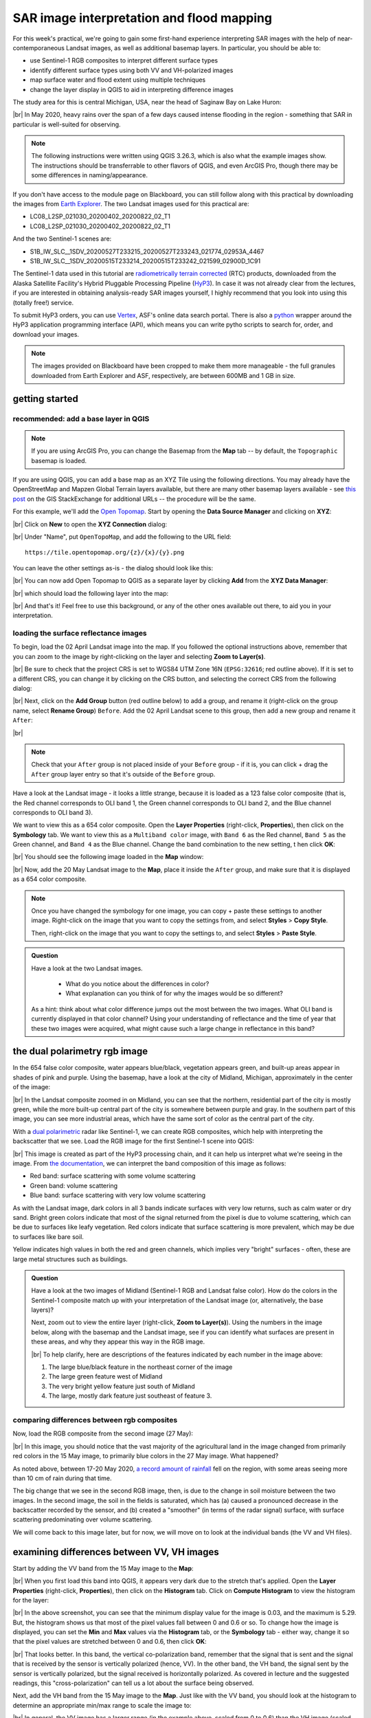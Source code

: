SAR image interpretation and flood mapping
============================================

For this week's practical, we're going to gain some first-hand experience interpreting SAR images with the help of
near-contemporaneous Landsat images, as well as additional basemap layers. In particular, you should be able to:

- use Sentinel-1 RGB composites to interpret different surface types
- identify different surface types using both VV and VH-polarized images
- map surface water and flood extent using multiple techniques
- change the layer display in QGIS to aid in interpreting difference images

The study area for this is central Michigan, USA, near the head of Saginaw Bay on Lake Huron:

.. image:: ../../../img/egm703/week5/study_area.png
    :width: 600
    :align: center
    :alt: the study area in Michigan, shown using the OpenStreetMap base layer.

|br| In May 2020, heavy rains over the span of a few days caused intense flooding in the region - something that SAR
in particular is well-suited for observing.

.. note::

    The following instructions were written using QGIS 3.26.3, which is also what the example images show. The
    instructions should be transferrable to other flavors of QGIS, and even ArcGIS Pro, though there may be some
    differences in naming/appearance.

If you don't have access to the module page on Blackboard, you can still follow along with this practical
by downloading the images from `Earth Explorer <https://earthexplorer.usgs.gov>`__. The two Landsat images used for
this practical are:

- LC08_L2SP_021030_20200402_20200822_02_T1
- LC08_L2SP_021030_20200402_20200822_02_T1

And the two Sentinel-1 scenes are:

- S1B_IW_SLC__1SDV_20200527T233215_20200527T233243_021774_02953A_4467
- S1B_IW_SLC__1SDV_20200515T233214_20200515T233242_021599_02900D_1C91

The Sentinel-1 data used in this tutorial are
`radiometrically terrain corrected <https://hyp3-docs.asf.alaska.edu/guides/rtc_product_guide/>`_
(RTC) products, downloaded from the Alaska Satellite Facility's Hybrid Pluggable Processing Pipeline
(`HyP3 <https://hyp3-docs.asf.alaska.edu/>`_). In case it was not already clear from the lectures, if you are
interested in obtaining analysis-ready SAR images yourself, I highly recommend that you look into using this
(totally free!) service.

To submit HyP3 orders, you can use `Vertex <https://hyp3-docs.asf.alaska.edu/using/vertex/>`__, ASF's online data
search portal. There is also a `python <https://hyp3-docs.asf.alaska.edu/using/sdk/>`__ wrapper around the
HyP3 application programming interface (API), which means you can write pytho scripts to search for, order, and
download your images.

.. note::

    The images provided on Blackboard have been cropped to make them more manageable - the full granules
    downloaded from Earth Explorer and ASF, respectively, are between 600MB and 1 GB in size.

getting started
-----------------

recommended: add a base layer in QGIS
.......................................

.. note::

    If you are using ArcGIS Pro, you can change the Basemap from the **Map** tab -- by default, the ``Topographic``
    basemap is loaded.

If you are using QGIS, you can add a base map as an XYZ Tile using the following directions. You may already have the
OpenStreetMap and Mapzen Global Terrain layers available, but there are many other basemap layers available - see
`this post <https://gis.stackexchange.com/a/217670/187>`_ on the GIS StackExchange for additional URLs -- the procedure
will be the same.

For this example, we'll add the `Open Topomap <https://tile.opentopomap.org/>`_. Start by opening the
**Data Source Manager** and clicking on **XYZ**:

.. image:: ../../../img/egm703/week5/xyz_data.png
    :width: 500
    :align: center
    :alt: the XYZ data manager dialog in QGIS

|br| Click on **New** to open the **XYZ Connection** dialog:

.. image:: ../../../img/egm703/week5/blank_xyz.png
    :width: 400
    :align: center
    :alt: a blank XYZ Connection dialog in QGIS

|br| Under "Name", put ``OpenTopoMap``, and add the following to the URL field:
::

    https://tile.opentopomap.org/{z}/{x}/{y}.png

You can leave the other settings as-is - the dialog should look like this:

.. image:: ../../../img/egm703/week5/opentopo_connection.png
    :width: 400
    :align: center
    :alt: an XYZ data connection set up for Open Topomap

|br| You can now add Open Topomap to QGIS as a separate layer by clicking **Add** from the **XYZ Data Manager**:

.. image:: ../../../img/egm703/week5/opentopo_datamanager.png
    :width: 500
    :align: center
    :alt: the XYZ Data Manager window with the new OpenTopoMap connection selected

|br| which should load the following layer into the map:

.. image:: ../../../img/egm703/week5/opentopo.png
    :width: 600
    :align: center
    :alt: the QGIS map window with the OpenTopoMap layer added

|br| And that's it! Feel free to use this background, or any of the other ones available out there, to aid you in
your interpretation.

loading the surface reflectance images
.........................................

To begin, load the 02 April Landsat image into the map. If you followed the optional instructions above, remember that
you can zoom to the image by right-clicking on the layer and selecting **Zoom to Layer(s)**.

.. image:: ../../../img/egm703/week5/change_crs.png
    :width: 600
    :align: center
    :alt: the QGIS map window, with the project CRS button outlined in red

|br| Be sure to check that the project CRS is set to WGS84 UTM Zone 16N (``EPSG:32616``; red outline above). If it is
set to a different CRS, you can change it by clicking on the CRS button, and selecting the correct CRS from the
following dialog:

.. image:: ../../../img/egm703/week5/crs_dialog.png
    :width: 400
    :align: center
    :alt: the QGIS select CRS dialog

|br| Next, click on the **Add Group** button (red outline below) to add a group, and rename it (right-click on the group
name, select **Rename Group**) ``Before``. Add the 02 April Landsat scene to this group, then add a new group and rename
it ``After``:

.. image:: ../../../img/egm703/week5/new_groups.png
    :width: 600
    :align: center
    :alt: the QGIS map window, with the April image and 2 groups added to the Layers menu

|br|

.. note::

    Check that your ``After`` group is not placed inside of your ``Before`` group - if it is, you can click + drag
    the ``After`` group layer entry so that it's outside of the ``Before`` group.

Have a look at the Landsat image - it looks a little strange, because it is loaded as a 123 false color composite
(that is, the Red channel corresponds to OLI band 1, the Green channel corresponds to OLI band 2, and the
Blue channel corresponds to OLI band 3).

We want to view this as a 654 color composite. Open the **Layer Properties** (right-click, **Properties**), then
click on the **Symbology** tab. We want to view this as a ``Multiband color`` image, with ``Band 6`` as the Red channel,
``Band 5`` as the Green channel, and ``Band 4`` as the Blue channel. Change the band combination to the new setting, t
hen click **OK**:

.. image:: ../../../img/egm703/week5/band_combination.png
    :width: 600
    :align: center
    :alt: the symbology dialog, with the correct band combination (654) chosen

|br| You should see the following image loaded in the **Map** window:

.. image:: ../../../img/egm703/week5/landsat654.png
    :width: 600
    :align: center
    :alt: the map window showing the 02 April 2020 Landsat image as a 654 false color composite.

|br| Now, add the 20 May Landsat image to the **Map**, place it inside the ``After`` group, and make sure that it
is displayed as a 654 color composite.

.. note::

    Once you have changed the symbology for one image, you can copy + paste these settings to another image.
    Right-click on the image that you want to copy the settings from, and select **Styles** > **Copy Style**.

    Then, right-click on the image that you want to copy the settings to, and select **Styles** > **Paste Style**.

.. admonition:: Question
    :class: question

    Have a look at the two Landsat images.

        - What do you notice about the differences in color?
        - What explanation can you think of for why the images would be so different?

    As a hint: think about what color difference jumps out the most between the two images. What OLI band is currently
    displayed in that color channel? Using your understanding of reflectance and the time of year that these two images
    were acquired, what might cause such a large change in reflectance in this band?


the dual polarimetry rgb image
--------------------------------

In the 654 false color composite, water appears blue/black, vegetation appears green, and built-up areas appear in
shades of pink and purple. Using the basemap, have a look at the city of Midland, Michigan, approximately in the center
of the image:

.. image:: ../../../img/egm703/week5/midland_landsat.png
    :width: 600
    :align: center
    :alt: the city of Midland, MI, shown in a Landsat 654 false color composite.

|br| In the Landsat composite zoomed in on Midland, you can see that the northern, residential part of the city is
mostly green, while the more built-up central part of the city is somewhere between purple and gray. In the southern
part of this image, you can see more industrial areas, which have the same sort of color as the central part of the
city.

With a `dual polarimetric <https://sentinels.copernicus.eu/web/sentinel/user-guides/sentinel-1-sar/product-overview/polarimetry>`_
radar like Sentinel-1, we can create RGB composites, which help with interpreting the backscatter that we see. Load the
RGB image for the first Sentinel-1 scene into QGIS:

.. image:: ../../../img/egm703/week5/midland_rgb.png
    :width: 600
    :align: center
    :alt: the city of Midland, MI, shown in a Sentinel-1 RGB composite

|br| This image is created as part of the HyP3 processing chain, and it can help us interpret what we're seeing in the
image. From `the documentation <https://github.com/ASFHyP3/hyp3-lib/blob/develop/docs/rgb_decomposition.md>`_, we can
interpret the band composition of this image as follows:

- Red band: surface scattering with some volume scattering
- Green band: volume scattering
- Blue band: surface scattering with very low volume scattering

As with the Landsat image, dark colors in all 3 bands indicate surfaces with very low returns, such as calm water or
dry sand. Bright green colors indicate that most of the signal returned from the pixel is due to volume scattering,
which can be due to surfaces like leafy vegetation. Red colors indicate that surface scattering is more prevalent, which
may be due to surfaces like bare soil.

Yellow indicates high values in both the red and green channels, which implies very "bright" surfaces - often, these
are large metal structures such as buildings.

.. admonition:: Question
    :class: question

    Have a look at the two images of Midland (Sentinel-1 RGB and Landsat false color). How do the colors in the
    Sentinel-1 composite match up with your interpretation of the Landsat image (or, alternatively, the base layers)?

    Next, zoom out to view the entire layer (right-click, **Zoom to Layer(s)**). Using the numbers in the image below,
    along with the basemap and the Landsat image, see if you can identify what surfaces are present in these areas,
    and why they appear this way in the RGB image.

    .. image:: ../../../img/egm703/week5/before_rgb.png
        :width: 600
        :align: center
        :alt: a Sentinel-1 RGB image of central Michigan, on 15 May 2020.

    |br| To help clarify, here are descriptions of the features indicated by each number in the image above:

    1. The large blue/black feature in the northeast corner of the image
    2. The large green feature west of Midland
    3. The very bright yellow feature just south of Midland
    4. The large, mostly dark feature just southeast of feature 3.


comparing differences between rgb composites
.............................................

Now, load the RGB composite from the second image (27 May):

.. image:: ../../../img/egm703/week5/after_rgb.png
    :width: 600
    :align: center
    :alt: a Sentinel-1 RGB image of central Michigan, on 27 May 2020.

|br| In this image, you should notice that the vast majority of the agricultural land in the image changed from
primarily red colors in the 15 May image, to primarily blue colors in the 27 May image. What happened?

As noted above, between 17-20 May 2020,
`a record amount of rainfall <https://www.weather.gov/dtx/HistoricFlooding-May-17-20-2020>`_
fell on the region, with some areas seeing more than 10 cm of rain during that time.

The big change that we see in the second RGB image, then, is due to the change in soil moisture between the two
images. In the second image, the soil in the fields is saturated, which has (a) caused a pronounced decrease in the
backscatter recorded by the sensor, and (b) created a "smoother" (in terms of the radar signal) surface, with surface
scattering predominating over volume scattering.

We will come back to this image later, but for now, we will move on to look at the individual bands (the VV and
VH files).

examining differences between VV, VH images
-----------------------------------------------

Start by adding the VV band from the 15 May image to the **Map**:

.. image:: ../../../img/egm703/week5/before_vv.png
    :width: 600
    :align: center
    :alt: a Sentinel-1 VV-polarized image of central Michigan on 15 May 2020.

|br| When you first load this band into QGIS, it appears very dark due to the stretch that's applied. Open the
**Layer Properties** (right-click, **Properties**), then click on the **Histogram** tab. Click on **Compute Histogram**
to view the histogram for the layer:

.. image:: ../../../img/egm703/week5/before_vv_histogram.png
    :width: 500
    :align: center
    :alt: the histogram tab of the QGIS layer properties dialog.

|br| In the above screenshot, you can see that the minimum display value for the image is 0.03, and the maximum is 5.29.
But, the histogram shows us that most of the pixel values fall between 0 and 0.6 or so. To change how the image is
displayed, you can set the **Min** and **Max** values via the **Histogram** tab, or the **Symbology** tab - either way,
change it so that the pixel values are stretched between 0 and 0.6, then click **OK**:

.. image:: ../../../img/egm703/week5/before_vv_scaled.png
    :width: 600
    :align: center
    :alt: a Sentinel-1 VV-polarized image of central Michigan on 15 May 2020, scaled to better fit the image.

|br| That looks better. In this band, the vertical co-polarization band, remember that the signal that is sent and
the signal that is received by the sensor is vertically polarized (hence, VV). In the other band, the VH band,
the signal sent by the sensor is vertically polarized, but the signal received is horizontally polarized. As covered
in lecture and the suggested readings, this "cross-polarization" can tell us a lot about the surface being observed.

Next, add the VH band from the 15 May image to the **Map**. Just like with the VV band, you should look at the histogram
to determine an appropriate min/max range to scale the image to:

.. image:: ../../../img/egm703/week5/before_vh.png
    :width: 600
    :align: center
    :alt: a Sentinel-1 VH-polarized image of central Michigan on 15 May 2020, scaled to better fit the image.

|br| In general, the VV image has a larger range (in the example above, scaled from 0 to 0.6) than the VH image
(scaled from 0 to 0.3), indicating that more energy is recorded by the sensor in the VV band.

.. admonition:: Question
    :class: question

    Have a look at the two images, and pay attention to the areas that you examined in the RGB images before. What
    (if any) differences do you notice between the VV and VH bands? Using your interpretation of the surface types,
    and your understanding of SAR images, can you explain some of these differences?


.. warning::

    No, seriously. Before scrolling further, look at the question box above and try to think about what you can see
    in the two images.

    See if you can come up with some explanations for why there are differences in the VV and VH bands, based on
    your interpretation of the Landsat and Sentinel-1 RGB images, then scroll down to see if your
    explanations/understanding match the given explanations.

wind patterns (#1)
...................

According to data from the National Oceanic and Atmospheric Administration (NOAA)'s
`Saginaw Bay Light #1 station <https://www.ndbc.noaa.gov/station_page.php?station=sblm4>`__, (43°48'36" N, 83°43'12" W),
the measured wind speeds at 23:30 UTC on 15 May 2020 was 13.8 m s\ :sup:`-1`, with gusts to 16.4 m s\ :sup:`-1`.

.. note::

    Remember that the granule or file name contains information about the acquisition date/time for the image:

        S1B\_IW\_\ **2020515T233214**\ \_DVP\_RTC30\_G\_saunem\_91B8

    The timestamp has the format YYYYMMDD\ **T**\ hhmmss, where:

    - ``YYYY`` is the 4-digit year (2020)
    - ``MM`` is the 2-digit month (05)
    - ``DD`` is the 2-digit day of the month (15)
    - ``hh`` is the 2-digit UTC hour (23)
    - ``mm`` is the 2-digit UTC minute (32)
    - ``ss`` is the 2-digit UTC second (14)

    Putting this all together, we see that the image was acquired beginning at 23:32:14 UTC on 15 May, 2020.

In the VH image, Saginaw Bay (the large body of water under label 1 in the image earlier) appears very dark, with
:math:`\sigma^0` amplitude values below 0.03 or so.

In the VV image, the Bay appears brighter, though still fairly dark, with typical :math:`\sigma^0` amplitude values
around 0.2 or so.

Wind increases the roughness of the water surface, which increases the backscatter measured by the sensor. The
difference between the VV and VH bands is due to even less of the signal being returned with a changed polarization.

forests vs agricultural land (#2)
...................................

The brightest parts of the cross-polarized (VH) image are going to be areas where we have more volume scattering,
as volume scatterers tend to reflect more cross-polarized signals than other kinds of scatterers.

The forests indicated by label 2 above stand out starkly in the VH image for this reason. Because of the
"double-bounce" reflection off of tree trunks, the forests are still fairly bright in the VV band, though the
difference between the forest and the agricultural fields is less pronounced.

All of the agricultural fields, which show up as mostly red in the RGB composite, are darker in the VH band
compared to the VV band. Because of the time of year (spring), fields are still mostly bare soil, which tends to
act as a rough surface scatterer, rather than a volume scatterer.


urban and industrial areas (#3)
.................................

Urban or industrial areas, like the large factory complex indicated by label 3 in the image above, tend to be
made up of lots of corner reflectors such as buildings. This means that buildings show up brightly in both the
VV and VH bands.

wetland areas (#4)
....................

The Shiawassee National Wildlife Refuge, indicated by label 4 in the image above, is an area where the Shiawassee River
widens into a large network of wetlands, before joining the Tittabawassee River to form the Saginaw River.

Areas of standing water such as the river itself or the surrounding wetlands appear dark in both the VV and VH bands,
though the river itself is darker in the VV band.

There are forests and other vegetation in the refuge that are predominantly volume scatterers, indicated by relatively
high backsatter in both the VV and VH bands.

mapping flood extent using SAR
-------------------------------

Now that you've spent some time looking at the different images available and working on interpreting what you can see
in the SAR images, we can use the before and after SAR images to map the extent of the flooding that remained on
27 May.

.. note::

    When comparing the before/after Landsat images with the before/after Sentinel-1 images, and especially if you
    attempt to map the flood extent using the Landsat images, you will likely notice that there is more water present
    in the Landsat image of 20 May than the Sentinel-1 image of 27 May.

    This has nothing to do with the way that SAR "detects" surface water - it is entirely to do with the fact that
    the flooding in the area peaked sometime around 22 May, and by 27 May much of the flood water had receded.

    This only illustrates that timing is everything, and that when interpreting events from satellite images,
    you need to keep in mind that these images are *snapshots* of a particular point in time.


If you have not already done so, load the "After" VV and VH bands into the **Map**, and adjust the contrast as you
did for the "Before" bands:

.. image:: ../../../img/egm703/week5/after_vv.png
    :width: 600
    :align: center
    :alt: a Sentinel-1 VV-polarized image of central Michigan on 27 May 2020, scaled to better fit the image.

|br| Comparing the before and after VV bands, you should see that the area around the Shiawassee National Wildlife
Refuge (label 4 in the image earlier) is quite a bit darker in the after image - indicating that there may still be
quite a bit of flood water remaining.

There are a few other areas where you can see large changes in backscatter - have a look around to see what other areas
you notice, before moving on to the next section.

creating a water mask
......................

To map water in the image, we will first convert the :math:`\sigma^0` amplitude image to a decibel (dB) scale, to
help emphasize the differences in values.

The equation that we will use is:

.. math::

    \sigma_{\rm dB}^0 = 10 * {\rm log}_{10} ( {\sigma_{A}^0}^2 )

That is, we need to square the amplitude (yielding :math:`\sigma^0` in units of *power*), take the base-10 logarithm
of the power, and multiply that result by 10.

In the **Raster Calculator**, the equation looks like this:
::

    10 *  log10 ( "S1B_IW_20200527T233215_DVP_RTC30_G_saunem_5FC5_VV@1" ^ 2 )

.. image:: ../../../img/egm703/week5/db_rastercalc.png
    :width: 400
    :align: center
    :alt: the Raster Calculator window, showing the conversion from amplitude to dB values.

|br| Enter the formula as shown above, make sure to save the output as ``S1B_IW_20200527T233215_VV_dB.tif``, and click
**OK**. You should see the new band added to the **Map**. Now, open the **Histogram** for this layer:

.. image:: ../../../img/egm703/week5/db_histogram.png
    :width: 500
    :align: center
    :alt: the histogram for the Sentinel-1 VV-polarized image after the conversion from amplitude to dB values.

|br| You should see that there are roughly two peaks: the largest is at around -8 dB, with a secondary peak around
-12 dB; the smallest peak, at around -22 dB, is what we're interested in here.

Change the display properties so that the minimum value displayed is -18 dB (corresponding to the approximate bottom
of the "trough" separating the two peaks), and the maximum value displayed is 0 dB, then click **OK**:

.. image:: ../../../img/egm703/week5/after_vv_db_stretch.png
    :width: 600
    :align: center
    :alt: a Sentinel-1 VV-polarized image of central Michigan on 27 May 2020, with dB values stretched between -18 and 0.

|br|

.. admonition:: Question
    :class: question

    Zoom in on some of the water bodies, such as the retaining ponds south of Midland, or the Shiawassee National
    Wildlife Refuge, and compare the stretched dB image with what you see in the 20 May Landsat image.

    Do the black areas (areas where the dB value < -18) match up with the areas of water that you can see in the
    Landsat image? Feel free to try different values by changing the "minimum" value in the **Symbology** tab.

    Remember also that you can use the **Identify Features** tool to see pixel values in locations that you click.

Now that we've had a look at the stretched image and examined some different values, open up the **Raster Calculator**,
then enter the following formula:
::

    "S1B_IW_20200527T233215_VV_dB@1" < -18

Save the **Output layer** to a file called ``tmp.tif``, then press **OK**:

.. image:: ../../../img/egm703/week5/mask_rastercalc.png
    :width: 400
    :align: center
    :alt: the raster calculator dialog for creating a binary water mask

|br| This will create a new raster, ``tmp.tif``, with a "1" in every pixel where ``S1B_IW_20200527T233215_VV_dB``
is less than -18, and a "0" in every pixel where ``S1B_IW_20200527T233215_VV_dB`` is greater than or equal to -18.

In other words, we have a "1" where the pixel value is under the chosen threshold, and a "0" where the pixel value
is greater than the chosen threshold.

.. warning::

    The threshold choice of -18 dB here is based on the image data. When you are working with other images, the "best"
    threshold value will not be the same, because it depends in part on the conditions at the time the image was
    acquired!

    This means that you will need to examine each image to determine the threshold value to use.
    **You cannot just assume that this value will be applicable in all cases!**

The reason why we have saved this to a temporary file (``tmp.tif``) is so that we can use **Translate** to set the
NoData value to 0 for the layer. If we do this, then the output of the **Polygonize** step will be only polygons where
the VV dB value is less than -18 (i.e., where the temporary file is equal to 1).

Open **Translate** (**Raster** > **Conversion** > **Translate (Convert Format)**). Select ``tmp.tif`` as the
**Input layer**, and be sure to enter ``0`` under **Assign a specified nodata value to output bands**.

.. image:: ../../../img/egm703/week5/translate.png
    :width: 400
    :align: center
    :alt: the gdal_translate dialog in QGIS

|br| Save the file as ``S1B_IW_20200527T233215_VV_watermask.tif``, then click **Run**. You should see something like this
(note that I have adjusted the symbology to show pixel values of 1 as blue, rather than white):

.. image:: ../../../img/egm703/week5/vv_watermask_raster.png
    :width: 600
    :align: center
    :alt: the raster watermask layer added to the QGIS Map

|br|

.. note::

    You could also set the NoData value directly, using the ``gdal_edit.py`` command-line tool:
    ::

        gdal_edit.py -a_nodata 0 <filename>

    To do this, you can open an **Anaconda Prompt** window from an environment where you have installed the gdal
    package (e.g., your ``EGM703`` environment created during Week 2).

    Then, navigate to the folder where you have saved your files, and run the above command, substituting
    ``tmp.tif`` for ``<filename>`` in the command.

The final step in creating the water mask is using **Polygonize** (**Raster** > **Conversion** >
**Polygonize (Raster to Vector)**). In the dialog that opens, select ``S1B_IW_20200527T233215_VV_watermask`` as
the **Input layer**, and save the file to ``S1B_IW_20200527T233215_VV_watermask.gpkg`` (or ``.shp`` if you prefer):

.. image:: ../../../img/egm703/week5/polygonize.png
    :width: 400
    :align: center
    :alt: the polygonize dialog in QGIS

|br| Click **Run**, and the new vector layer should load into the **Map** when it finishes processing:

.. image:: ../../../img/egm703/week5/vv_watermask_vector.png
    :width: 600
    :align: center
    :alt: the vector watermask layer added to the QGIS Map

|br| Now, repeat these steps for the "After" VH image:

- convert from :math:`\sigma^0` amplitude to dB
- view the **Histogram**, select appropriate min/max values, and apply the contrast stretch
- use the **Raster Calculator** to select dark pixels below a threshold value and create a water mask
- use **Translate** to apply the NoData value to the water mask
- use **Polygonize** to create a vector layer of the mapped water extents.

.. admonition:: Question
    :class: question

    Of the two bands (VV, VH), which band maps the most water? Why do you think this might be?


using the difference between bands
.....................................

In addition to using the individual bands to map water, we can also map differences between bands using the
**Raster Calculator**.

Before looking at the differences, though, make sure to convert the "Before" VV and VH bands to dB - this will help
accentuate larger differences between the images, and make it easier to spot actual changes (as opposed to noise).

Once you have converted the "Before" VV image, open the **Raster Calculator** again. The formula to use is:
::

    "S1B_IW_20200527T233215_VV_dB@1" - "S1B_IW_20200515T233214_VV_dB@1"

Save the output as ``difference_VV.tif``, and press **OK**:

.. image:: ../../../img/egm703/week5/difference.png
    :width: 600
    :align: center
    :alt: the difference between the before and after VV images, with the default symbology applied

|br| When the layer finishes calculating and loads into the **Map**, open the **Properties** for the new layer, and
click on the **Symbology** tab. We want to display this raster using a *diverging* colormap - that is, a colormap
where the two extremes diverge from a shared color in the middle.

QGIS has a number of built-in colormaps like this; I tend to use the ``RdYlBu`` map, though this is far from the only
option. Set the Min/Max values to -10 and 10, respectively, and leave **Interpolation** as ``Linear``:

.. image:: ../../../img/egm703/week5/difference_symbology.png
    :width: 400
    :align: center
    :alt: the symbology tab, showing the color stretch for the difference layer

|br| When you click **OK**, you should see the colors of the image change:

.. image:: ../../../img/egm703/week5/difference_color.png
    :width: 600
    :align: center
    :alt: the difference between the before and after VV images, with the pseudocolor symbology applied

|br| Note that most of the image is yellow or blue, indicating little change or a decrease in backscatter, respectively.
One noticeable exception is in the upper middle of the image, where a few bright red features can be seen. Zoom in
on this area:

.. image:: ../../../img/egm703/week5/edenville_difference.png
    :width: 600
    :align: center
    :alt: a difference between the before and after VV images, showing the change in backscatter at the site of the Edenville Dam failure

|br| This is the former `Edenville Dam <https://en.wikipedia.org/wiki/Edenville_Dam>`__, which burst on 19 May 2020 as
a result of the heavy flooding of the Tittabawassee and Tobacco Rivers.

After the dam failed, the floodwater overtopped the `Sanford Dam <https://en.wikipedia.org/wiki/Sanford_Lake>`__
further downstream, causing extensive flooding along the Tittabawassee Rivers that can be seen in the 20 May Landsat
image.

The red features in the difference image, then, are a result of an *increase* in backscatter between the two SAR
images. When the dam failed and the reservoirs drained, the surface that we see is the former bottom of the lake,
primarily mud. If you look at the VV or VH bands, in fact, you should see that the former lake bottom has very similar
backscatter values as many of the waterlogged fields that we can see in the area.

.. admonition:: Question
    :class: question

    Arrange the layers so that the water mask is on top of the difference image. Do you see any consistent pattern
    between the areas that you mapped as water based on the backscatter threshold and the difference map? Why do you
    think this is?


using the log difference
..........................

When looking at the difference image, you might notice that the image appears "noisy", with a speckled pattern to the
differences.

In addition to looking at the difference in dB, we can also look at the "log difference", or the difference of the
logarithm of the amplitude. Using the log difference can actually help cut down some of this noise, and help emphasize
areas where we see large changes in backscatter.

Open the **Raster Calculator**, and enter the following formula:
::

     log10("S1B_IW_20200527T233215_DVP_RTC30_G_saunem_5FC5_VV@1") - log10("S1B_IW_20200515T233214_DVP_RTC30_G_saunem_91B8_VV@1")

Make sure that you are using the original amplitude bands, not the dB bands! Save the output as ``logdifference_VV.tif``,
then press **OK**.

Like we did with the difference image, change the **Render type** to ``Singleband pseudocolor``, and set the Min/Max
values to -0.3 and 0.3, respectively.

Next, change the **Interpolation** to Discrete, and use the same color ramp as before (``RdYlBu`` - in these examples,
I have also ticked **Invert color ramp** so that blue is at the low end, and red is at the high end of the scale).

Finally, in the **Value** column, enter the values shown below:

.. image:: ../../../img/egm703/week5/logdiff_discrete.png
    :width: 400
    :align: center
    :alt: the symbology tab, showing a discrete raster symbology

|br| Instead of the linear interpolation that we used for the difference, this map will only use 5 colors, depending
on which interval the pixel value falls into. This is another way that we can reduce the visual noise in the image:

.. image:: ../../../img/egm703/week5/logdiff.png
    :width: 600
    :align: center
    :alt: the log-difference of the two VV images, showing areas with large positive/negative changes in backscatter

|br|

next steps
------------

In this practical, we've seen how we can interpret SAR images with the help of more familiar Landsat images and other
data, and seen different ways that we can look at changes in SAR images, including:

- Comparing RGB decompositions
- Comparing co-polarized or cross-polarized images
- Using both difference and log-difference images

Have a look at the areas that we've examined - the drained reservoirs near Edenville and Sanford, the
waterlogged agricultural lands spread around the region, the flooded wetlands in the Shiawassee National Wildlife
Refuge, and the industrial sites near Midland. Of all of the different methods that we've looked at, which
method(s) do you find the most helpful for viewing differences or interpreting the images?

If you are interested in additional practice, here are some suggestions:

- Create a water mask from the "Before" VV band, then difference the two vector layers to calculate the estimated change
  in water area (i.e., the flood extent)
- Similar to how we used the dB images to map water extent, use the NDWI to create a water mask from the "Before" and
  "After" Landsat images, difference the resulting vector layers, and compare the results to the difference between the
  SAR water masks.
- Extra credit: using a DEM and the estimated flood extents, calculate the flood depth and volume.

